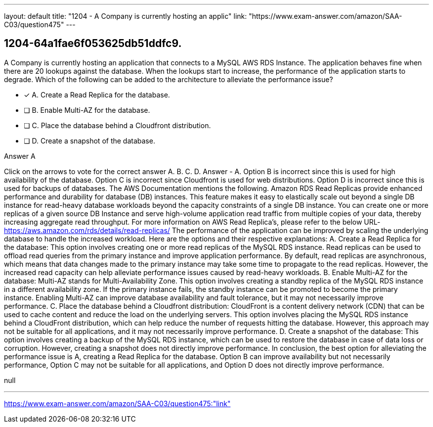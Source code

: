 ---
layout: default 
title: "1204 - A Company is currently hosting an applic"
link: "https://www.exam-answer.com/amazon/SAA-C03/question475"
---


[.question]
== 1204-64a1fae6f053625db51ddfc9.


****

[.query]
--
A Company is currently hosting an application that connects to a MySQL AWS RDS Instance.
The application behaves fine when there are 20 lookups against the database.
When the lookups start to increase, the performance of the application starts to degrade.
Which of the following can be added to the architecture to alleviate the performance issue?


--

[.list]
--
* [*] A. Create a Read Replica for the database.
* [ ] B. Enable Multi-AZ for the database.
* [ ] C. Place the database behind a Cloudfront distribution.
* [ ] D. Create a snapshot of the database.

--
****

[.answer]
Answer  A

[.explanation]
--
Click on the arrows to vote for the correct answer
A.
B.
C.
D.
Answer - A.
Option B is incorrect since this is used for high availability of the database.
Option C is incorrect since Cloudfront is used for web distributions.
Option D is incorrect since this is used for backups of databases.
The AWS Documentation mentions the following.
Amazon RDS Read Replicas provide enhanced performance and durability for database (DB) instances.
This feature makes it easy to elastically scale out beyond a single DB instance for read-heavy database workloads beyond the capacity constraints of a single DB instance.
You can create one or more replicas of a given source DB Instance and serve high-volume application read traffic from multiple copies of your data, thereby increasing aggregate read throughput.
For more information on AWS Read Replica's, please refer to the below URL-
https://aws.amazon.com/rds/details/read-replicas/
The performance of the application can be improved by scaling the underlying database to handle the increased workload. Here are the options and their respective explanations:
A. Create a Read Replica for the database: This option involves creating one or more read replicas of the MySQL RDS instance. Read replicas can be used to offload read queries from the primary instance and improve application performance. By default, read replicas are asynchronous, which means that data changes made to the primary instance may take some time to propagate to the read replicas. However, the increased read capacity can help alleviate performance issues caused by read-heavy workloads.
B. Enable Multi-AZ for the database: Multi-AZ stands for Multi-Availability Zone. This option involves creating a standby replica of the MySQL RDS instance in a different availability zone. If the primary instance fails, the standby instance can be promoted to become the primary instance. Enabling Multi-AZ can improve database availability and fault tolerance, but it may not necessarily improve performance.
C. Place the database behind a Cloudfront distribution: CloudFront is a content delivery network (CDN) that can be used to cache content and reduce the load on the underlying servers. This option involves placing the MySQL RDS instance behind a CloudFront distribution, which can help reduce the number of requests hitting the database. However, this approach may not be suitable for all applications, and it may not necessarily improve performance.
D. Create a snapshot of the database: This option involves creating a backup of the MySQL RDS instance, which can be used to restore the database in case of data loss or corruption. However, creating a snapshot does not directly improve performance.
In conclusion, the best option for alleviating the performance issue is A, creating a Read Replica for the database. Option B can improve availability but not necessarily performance, Option C may not be suitable for all applications, and Option D does not directly improve performance.
--

[.ka]
null

'''



https://www.exam-answer.com/amazon/SAA-C03/question475:"link"



